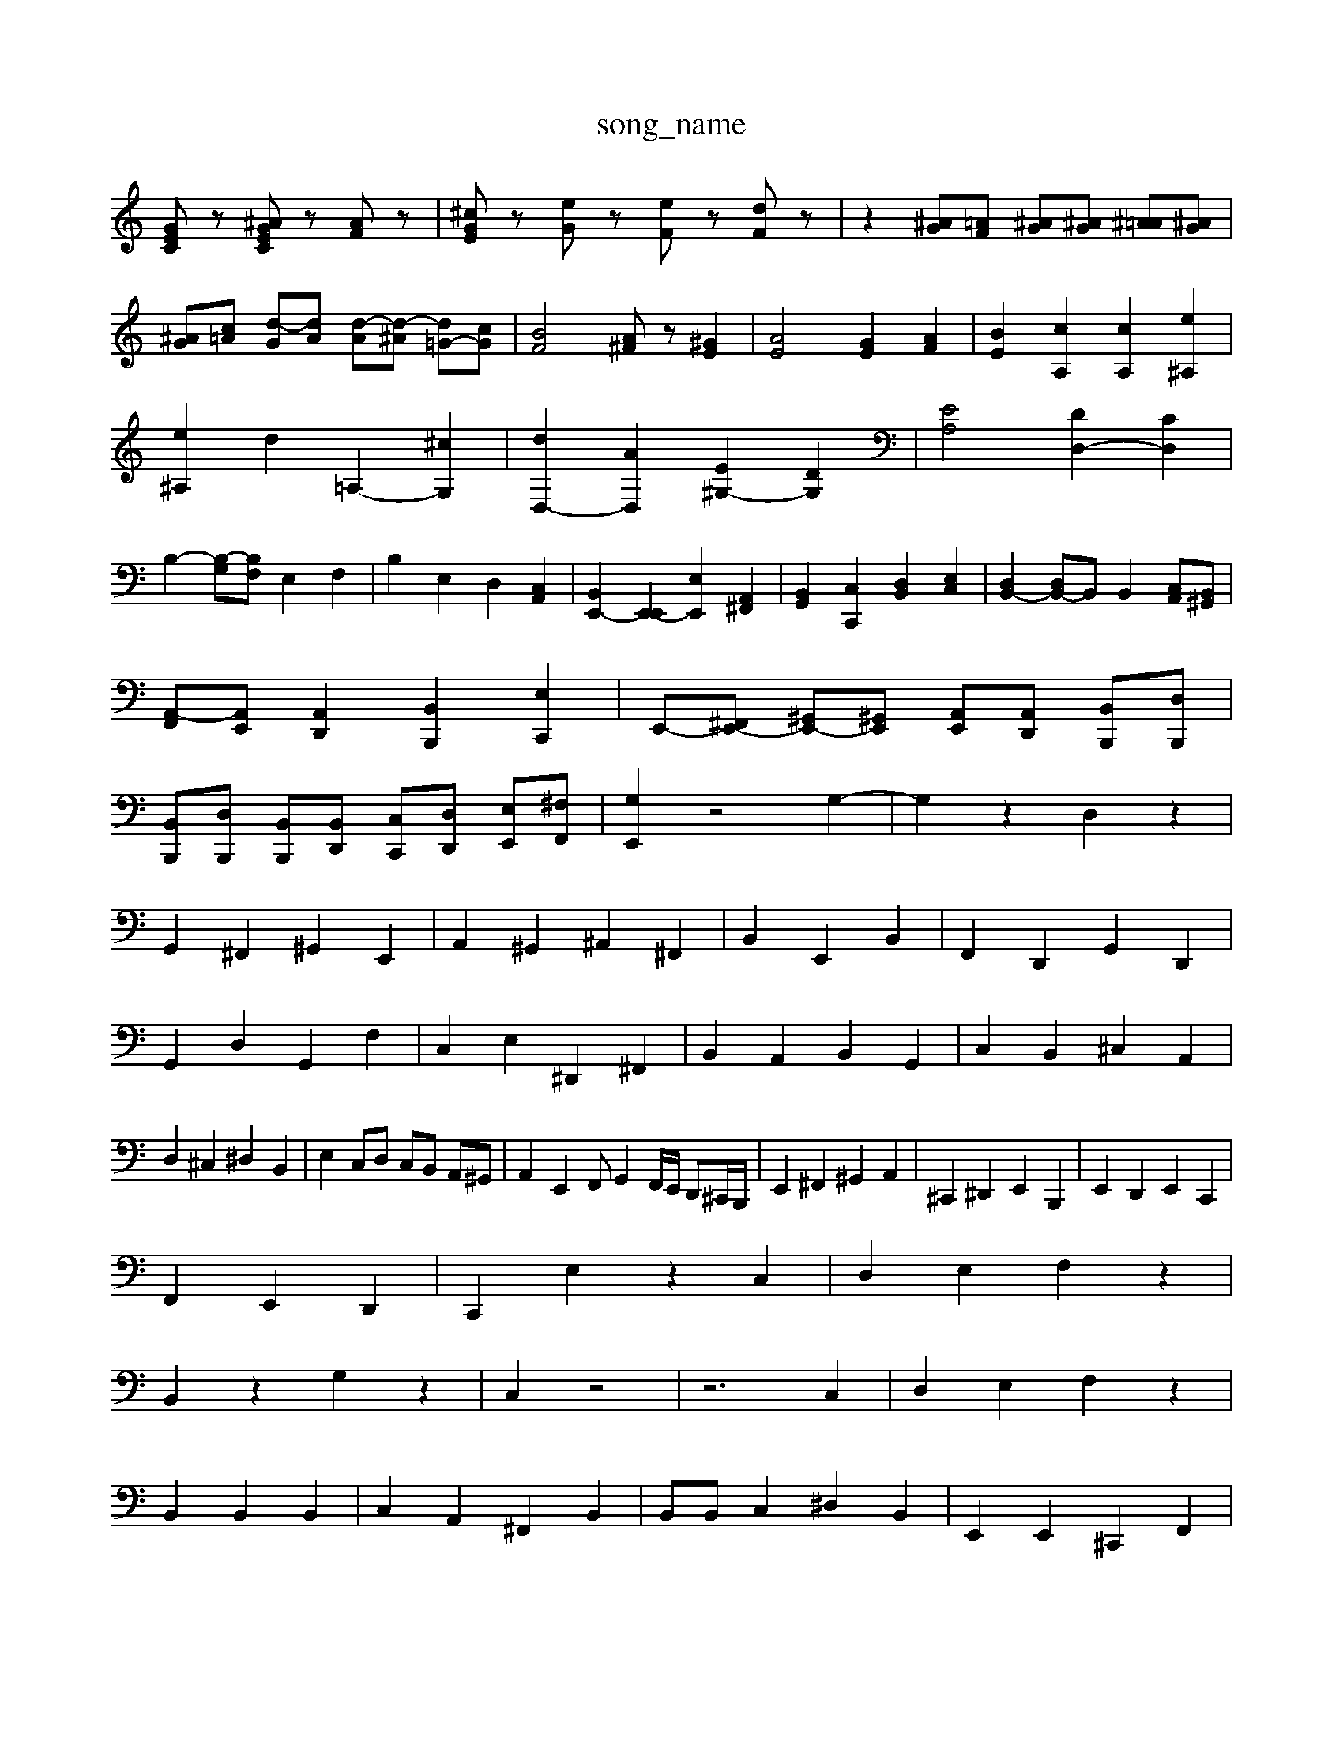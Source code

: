 X: 1
T:song_name
K:C % 0 sharps
V:1
%%MIDI program 6
[GEC]z [^AGEC]z [AF]z| \
[^cGE]z [eG]z [eF]z [dF]z| \
z2 [^AG][=AF] [^AG][^AG] [^A=A][^AG]|
[^AG][c=A] [d-G][dA] [d-A][d-^A] [d=G-][cG]| \
[BF]4 [A^F]z [^GE]2| \
[AE]4 [GE]2 [AF]2| \
[BE]2 [cA,]2 [cA,]2 [e^A,]2|
[e^A,]2 d2 =A,2- [^cG,]2| \
[dD,-]2 [AD,]2 [E^G,-]2 [DG,]2| \
[EA,]4 [DD,-]2 [CD,]2|
B,2- [B,-G,][B,F,] E,2 F,2| \
B,2 E,2 D,2 [C,A,,]2| \
[B,,E,,-]2 [E,,-E,,]2 [E,E,,]2 [A,,^F,,]2| \
[B,,G,,]2 [C,C,,]2 [D,B,,]2 [E,C,]2| \
[D,B,,-]2 [D,B,,-]B,, B,,2 [C,A,,][B,,^G,,]|
[A,,-F,,][A,,E,,] [A,,D,,]2 [B,,B,,,]2 [E,C,,]2| \
E,,-[^F,,E,,-] [^G,,E,,-][^G,,E,,] [A,,E,,][A,,D,,] [B,,B,,,][D,B,,,]|
[B,,B,,,][D,B,,,] [B,,B,,,][B,,D,,] [C,C,,][D,D,,] [E,E,,][^F,F,,]| \
[G,E,,]2 z4 G,2-| \
G,2 z2 D,2 z2|
G,,2 ^F,,2 ^G,,2 E,,2| \
A,,2 ^G,,2 ^A,,2 ^F,,2| \
B,,2 E,,2 B,,2| \
F,,2 D,,2 G,,2 D,,2|
G,,2 D,2 G,,2 F,2| \
C,2 E,2 ^D,,2 ^F,,2| \
B,,2 A,,2 B,,2 G,,2| \
C,2 B,,2 ^C,2 A,,2|
D,2 ^C,2 ^D,2 B,,2| \
E,2 C,D, C,B,, A,,^G,,| \
A,,2 E,,2 F,,G,,2F,,/2E,,/2 D,,^C,,/2B,,,/2| \
E,,2 ^F,,2 ^G,,2 A,,2| \
^C,,2 ^D,,2 E,,2 B,,,2| \
E,,2 D,,2 E,,2 C,,2|
F,,2 E,,2 D,,2| \
C,,2 E,2 z2 C,2| \
D,2 E,2 F,2 z2|
B,,2 z2 G,2 z2| \
C,2 z4| \
z6 C,2| \
D,2 E,2 F,2 z2|
B,,2 B,,2 B,,2| \
C,2 A,,2 ^F,,2 B,,2| \
B,,B,, C,2 ^D,2 B,,2| \
E,,2 E,,2 ^C,,2 F,,2|
E,,2 D,2 C,2 B,,2| \
C,2 B,,2 ^C,2 A,,2| \
D,2 [B,F,]2 [CE,-]2 [B,E,-]2 [A,E,-][B,E,-]| \
[A,E,]2 E,2- [G,E,]2 C2| \
[A,^F,]4 D,2- [B,D,-][A,D,]| \
[B,G,][A,^F,] [B,-F,][B,A,] [B,-G,][B,F,] [CE,][^CE,]| \
[B,D,-][DD,-] [CD,-][B,D,] [CC,-][A,-C,] [A,F,-][G,F,]|
[A,E,-][C-E,] [CF,-][B,F,] [CE,-][A,E,-] [B,E,-][CE,]| \
D,F, E,D, C,B,,| \
[D,-G,,][D,B,,] [D,-B,,][D,^G,,] [C,A,,]2 E,2| \
[F,-D,]2 [F,B,,]2 [F,C,-][E,C,-] [^F,C,]2| \
B,,2- [CB,,-]B,, zE, ^F,^G,| \
A,2 B,2 ^C2 =C2|
DD/2B,/2 EC/2A,/2 DB,/2^G,/2 E,F2F,/2 G,B,/2A,/2|
B,E, A,,/2^F,/2^G,/2A,/2 B,/2C/2B,/2A,/2| \
^G,/2A,/2^F,/2G,/2 E,A,/2E,/2 =F,/2D,/2E,/2F,/2 E,D,,| \
^C,,^A,, =A,,G,, F,,E,, FD,,^F,,-]| \
F,,/2[B,,A,,,]/2[B,,B,,,]/2[^F,F,,]/2 [G,G,,]/2[G,A,,]/2[^F,F,,-]/2[=CF,,]/2 [^A,D,,-]/2[FD,,]/2[CD,,-]/2[DD,,]/2 [=A,D,-]3/2[G,D,-D,,]/2| \
[G,D,,-]2 [FD,,-]/2[C-E,,]/2[C-E,-] [C-E,-C,-]/2[C-C,G,,]/2[C-^A,,]/2[C-=A,,]/2| \
[^C-^F,,]/2[C-G,,]/2[C-A,,]/2[C-F,,]/2 [C-G,E,,]/2[C-^F,,]/2[C-^G,,]/2[CA,,]/2 [D-D,,]/2F,/2=D/2-[FD,-]/2| \
[E,-D,]/2[E,-D,]/2[E,-B,,]/2[E,-D,]/2 [E,-B,,]/2[E,-D,]/2[E,-B,,]/2[E,D,]/2 C,[E,B,,] [E,A,,][E,D,]| \
[E,C,][E,B,,] [E,A,,][E,B,,] [A,A,,][G,G,,] [A,F,,][F,D,,]| \
[E,E,,][E,D,]/2[F,C,]/2 [G,F,][A,F,]/2[G,F,]/2 [A,C,]/2[B,B,,]/2[CA,]/2[B,G,]/2| \
z/2 (3F,/2E,/2F,/2E,/2^D,/2 E,/2z/2E,/2^F,/2 ^G,/2A,/2B,/2z/2|
B,/2z/2D/2z/2 G,/2z/2B,/2z/2 D,/2z/2G,/2z/2| \
B,,Dz FD CB,| \
G2 G2 z2| \
z2 C,2 F,2|
G,2 G,,2 z2| \
z6| \
zG, G,2 G,2| \
C6-|
C3/2z/2| \
B,4- B,2| \
C4- [CB,]2|
[EC-]2 [FC-][EC] d2-| \
[dAGc Bd| \
AG ^FE DC| \
B,z2E/2-[^F-E]/2 [G-F]/2[GF-]/2[FE-]/2[ED-]/2| \
[D^C-]/2[CA,]/2z/2D/2 [EC-G-FE,]/2[E-^A,-]/2[E-DA,]/2 [E-=A,]/2[E-^G,]/2[E-F,]/2[E-DE,]/2 [E-F,]/2[E-G,]/2[E-A,]/2[E-B,]/2 [EC-]/2[EC-]/2[FC-]/2[EC]/